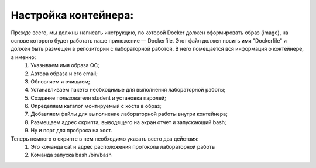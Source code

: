 Настройка контейнера: 
^^^^^^^^^^^^^^^^^^^^^^^^^^^^^^^^^^^^^^^^^^^^^^^^^

Прежде всего, мы должны написать инструкцию, по которой Docker должен сформировать образ (image), на основе которого будет работать наше приложение — Dockerfile. Этот файл должен носить имя "Dockerfile" и должен быть размещен в репозитории с лабораторной работой. В него помещается вся информация о контейнере, а именно:
    1) Указываем имя образа ОС;
    2) Автора образа и его email;
    3) Обновляем и очищаем;
    4) Устанавливаем пакеты необходимые для выполнения лабораторной работы;
    5) Создание пользователя student и установка паролей;
    6) Определяем каталог монтируемый с хоста в образ;
    7) Добавляем файлы для выполнение лабораторной работы внутри контейнера;
    8) Размещаем адрес скрипта, выводящего на экран отчет и запускающий bash;
    9) Ну и порт для проброса на хост.

Теперь немного о скрипте в нем необходимо указать всего два действия:
    1) Это команда cat и адрес расположения протокола лабораторной работы
    2) Команда запуска bash /bin/bash
